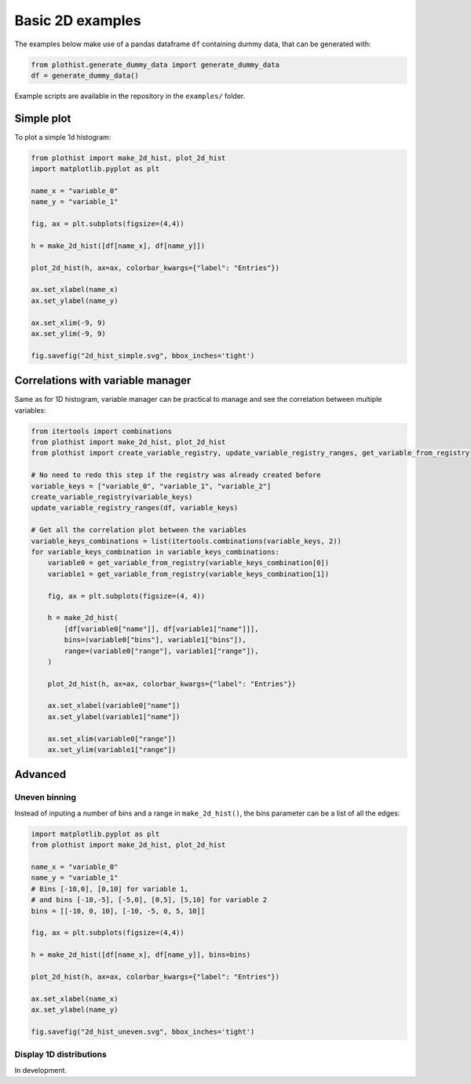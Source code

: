 .. _basics-2d_hist-label:

=================
Basic 2D examples
=================

The examples below make use of a pandas dataframe ``df`` containing dummy data, that can be generated with:

.. code-block:: python

    from plothist.generate_dummy_data import generate_dummy_data
    df = generate_dummy_data()

Example scripts are available in the repository in the ``examples/`` folder.

Simple plot
===========

To plot a simple 1d histogram:

.. code-block:: python

    from plothist import make_2d_hist, plot_2d_hist
    import matplotlib.pyplot as plt

    name_x = "variable_0"
    name_y = "variable_1"

    fig, ax = plt.subplots(figsize=(4,4))

    h = make_2d_hist([df[name_x], df[name_y]])

    plot_2d_hist(h, ax=ax, colorbar_kwargs={"label": "Entries"})

    ax.set_xlabel(name_x)
    ax.set_ylabel(name_y)

    ax.set_xlim(-9, 9)
    ax.set_ylim(-9, 9)

    fig.savefig("2d_hist_simple.svg", bbox_inches='tight')

.. image:: ../img/2d_hist_simple.svg
   :alt: Simple 2d hist
   :width: 500


Correlations with variable manager
==================================

Same as for 1D histogram, variable manager can be practical to manage and see the correlation between multiple variables:

.. code-block:: python

    from itertools import combinations
    from plothist import make_2d_hist, plot_2d_hist
    from plothist import create_variable_registry, update_variable_registry_ranges, get_variable_from_registry

    # No need to redo this step if the registry was already created before
    variable_keys = ["variable_0", "variable_1", "variable_2"]
    create_variable_registry(variable_keys)
    update_variable_registry_ranges(df, variable_keys)

    # Get all the correlation plot between the variables
    variable_keys_combinations = list(itertools.combinations(variable_keys, 2))
    for variable_keys_combination in variable_keys_combinations:
        variable0 = get_variable_from_registry(variable_keys_combination[0])
        variable1 = get_variable_from_registry(variable_keys_combination[1])

        fig, ax = plt.subplots(figsize=(4, 4))

        h = make_2d_hist(
            [df[variable0["name"]], df[variable1["name"]]],
            bins=(variable0["bins"], variable1["bins"]),
            range=(variable0["range"], variable1["range"]),
        )

        plot_2d_hist(h, ax=ax, colorbar_kwargs={"label": "Entries"})

        ax.set_xlabel(variable0["name"])
        ax.set_ylabel(variable1["name"])

        ax.set_xlim(variable0["range"])
        ax.set_ylim(variable1["range"])


Advanced
========


Uneven binning
------------

Instead of inputing a number of bins and a range in ``make_2d_hist()``, the bins parameter can be a list of all the edges:

.. code-block:: python

    import matplotlib.pyplot as plt
    from plothist import make_2d_hist, plot_2d_hist

    name_x = "variable_0"
    name_y = "variable_1"
    # Bins [-10,0], [0,10] for variable 1,
    # and bins [-10,-5], [-5,0], [0,5], [5,10] for variable 2
    bins = [[-10, 0, 10], [-10, -5, 0, 5, 10]]

    fig, ax = plt.subplots(figsize=(4,4))

    h = make_2d_hist([df[name_x], df[name_y]], bins=bins)

    plot_2d_hist(h, ax=ax, colorbar_kwargs={"label": "Entries"})

    ax.set_xlabel(name_x)
    ax.set_ylabel(name_y)

    fig.savefig("2d_hist_uneven.svg", bbox_inches='tight')


.. image:: ../img/2d_hist_uneven.svg
   :alt: 2d hist with uneven binning
   :width: 500



Display 1D distributions
------------------------

In development.